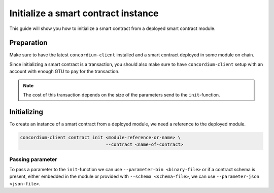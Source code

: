 .. _initialize-contract:

====================================
Initialize a smart contract instance
====================================

This guide will show you how to initialize a smart contract from a deployed
smart contract module.

Preparation
=============

Make sure to have the latest ``concordium-client`` installed and a smart
contract deployed in some module on chain.

.. seealso::
    For instructions on how to install ``concordium-client`` see
    :ref:`setup-tools`.

    For how to deploy a smart contract module see :ref:`deploy-module`.

Since initializing a smart contract is a transaction, you should also make sure
to have ``concordium-client`` setup with an account with enough GTU to pay for
the transaction.

.. note::
    The cost of this transaction depends on the size of the parameters send to
    the ``init``-function.

Initializing
============

To create an instance of a smart contract from a deployed module, we need a
reference to the deployed module.

.. code-block:: sh

    concordium-client contract init <module-reference-or-name> \
                                    --contract <name-of-contract>

.. _init-passing-parameters:

Passing parameter
-----------------

To pass a parameter to the ``init``-function we can use ``--parameter-bin
<binary-file>`` or if a contract schema is present, either embedded in the
module or provided with ``--schema <schema-file>``, we can use
``--parameter-json <json-file>``.

.. seealso::

    For a reference on how the schema is used with JSON see :ref:`schema-json`.
